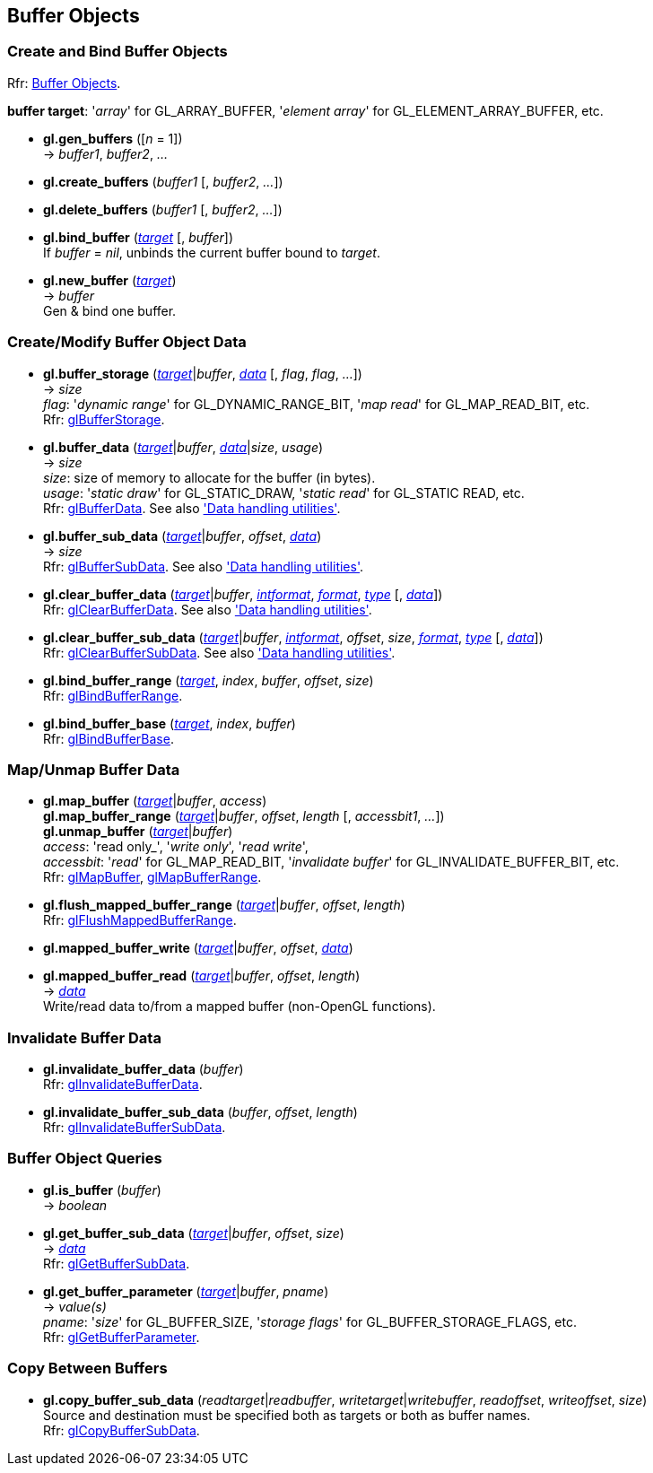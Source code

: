 
== Buffer Objects


=== Create and Bind Buffer Objects

[small]#Rfr: https://www.opengl.org/wiki/Category:Core_API_Ref_Buffer_Objects[Buffer Objects].#

[[buffertarget]]
[small]#*buffer target*: '_array_' for GL_ARRAY_BUFFER, '_element array_' for GL_ELEMENT_ARRAY_BUFFER, etc.#

[[gl.gen_buffers]]
* *gl.gen_buffers* ([_n_ = 1]) +
-> _buffer1_, _buffer2_, _..._

[[gl.create_buffers]]
* *gl.create_buffers* (_buffer1_ [, _buffer2_, _..._])

[[gl.delete_buffers]]
* *gl.delete_buffers* (_buffer1_ [, _buffer2_, _..._])

[[gl.bind_buffer]]
* *gl.bind_buffer* (<<buffertarget,_target_>> [, _buffer_]) +
[small]#If _buffer_ = _nil_, unbinds the current buffer bound to _target_.#


[[gl.new_buffer]]
* *gl.new_buffer* (<<buffertarget,_target_>>) +
-> _buffer_ +
[small]#Gen & bind one buffer.#

=== Create/Modify Buffer Object Data

[[gl.buffer_storage]]
* *gl.buffer_storage* (<<buffertarget,_target_>>|_buffer_, <<data,_data_>> [, _flag_, _flag_, _..._]) +
-> _size_ +
[small]#_flag_: '_dynamic range_' for GL_DYNAMIC_RANGE_BIT, '_map read_' for GL_MAP_READ_BIT, etc. +
Rfr: https://www.opengl.org/wiki/GLAPI/glBufferStorage[glBufferStorage].#

[[gl.buffer_data]]
* *gl.buffer_data* (<<buffertarget,_target_>>|_buffer_, <<data,_data_>>|_size_, _usage_) +
-> _size_ +
[small]#_size_: size of memory to allocate for the buffer (in bytes). +
_usage_: '_static draw_' for GL_STATIC_DRAW, '_static read_' for GL_STATIC READ, etc. +
Rfr: https://www.opengl.org/wiki/GLAPI/glBufferData[glBufferData].
See also <<datahandling, 'Data handling utilities'>>.#

[[gl.buffer_sub_data]]
* *gl.buffer_sub_data* (<<buffertarget,_target_>>|_buffer_, _offset_, <<data,_data_>>) +
-> _size_ +
[small]#Rfr: https://www.opengl.org/wiki/GLAPI/glBufferSubData[glBufferSubData].
See also <<datahandling, 'Data handling utilities'>>.#

[[gl.clear_buffer_data]]
* *gl.clear_buffer_data* (<<buffertarget,_target_>>|_buffer_, <<intformat, _intformat_>>, 
<<format, _format_>>, <<type, _type_>> [, <<data,_data_>>]) +
[small]#Rfr: https://www.opengl.org/wiki/GLAPI/glClearBufferData[glClearBufferData].
See also <<datahandling, 'Data handling utilities'>>.#

[[gl.clear_buffer_sub_data]]
* *gl.clear_buffer_sub_data* (<<buffertarget,_target_>>|_buffer_, <<intformat, _intformat_>>, 
_offset_, _size_, <<format, _format_>>, <<type, _type_>> [, <<data,_data_>>]) +
[small]#Rfr: https://www.opengl.org/wiki/GLAPI/glClearBufferSubData[glClearBufferSubData].
See also <<datahandling, 'Data handling utilities'>>.#



[[gl.bind_buffer_range]]
* *gl.bind_buffer_range* (<<buffertarget,_target_>>, _index_, _buffer_, _offset_, _size_) +
[small]#Rfr: https://www.opengl.org/wiki/GLAPI/glBindBufferRange[glBindBufferRange].#

[[gl.bind_buffer_base]]
* *gl.bind_buffer_base* (<<buffertarget,_target_>>, _index_, _buffer_) +
[small]#Rfr: https://www.opengl.org/wiki/GLAPI/glBindBufferBase[glBindBufferBase].#

=== Map/Unmap Buffer Data

[[gl.map_buffer]]
* *gl.map_buffer* (<<buffertarget,_target_>>|_buffer_, _access_) +
*gl.map_buffer_range* (<<buffertarget,_target_>>|_buffer_, _offset_, _length_ [, _accessbit1_, _..._]) +
*gl.unmap_buffer* (<<buffertarget,_target_>>|_buffer_) +
[small]#_access_: 'read only_', '_write only_', '_read write_', +
_accessbit_: '_read_' for GL_MAP_READ_BIT, '_invalidate buffer_' for GL_INVALIDATE_BUFFER_BIT, etc. +
Rfr: https://www.opengl.org/wiki/GLAPI/glMapBuffer[glMapBuffer], 
https://www.opengl.org/wiki/GLAPI/glMapBufferRange[glMapBufferRange].#

[[gl.flush_mapped_buffer_range]]
* *gl.flush_mapped_buffer_range* (<<buffertarget,_target_>>|_buffer_, _offset_, _length_) +
[small]#Rfr: https://www.opengl.org/wiki/GLAPI/glFlushMappedBufferRange[glFlushMappedBufferRange].#

[[gl.mapped_buffer_write]]
* *gl.mapped_buffer_write* (<<buffertarget,_target_>>|_buffer_, _offset_, <<data,_data_>>) +
* *gl.mapped_buffer_read* (<<buffertarget,_target_>>|_buffer_, _offset_, _length_) +
-> <<data,_data_>> +
[small]#Write/read data to/from a mapped buffer (non-OpenGL functions).#

=== Invalidate Buffer Data

[[gl.invalidate_buffer_data]]
* *gl.invalidate_buffer_data* (_buffer_) +
[small]#Rfr: https://www.opengl.org/wiki/GLAPI/glInvalidateBufferData[glInvalidateBufferData].#

[[gl.invalidate_buffer_sub_data]]
* *gl.invalidate_buffer_sub_data* (_buffer_, _offset_, _length_) +
[small]#Rfr: https://www.opengl.org/wiki/GLAPI/glInvalidateBufferSubData[glInvalidateBufferSubData].#

=== Buffer Object Queries

[[gl.is_buffer]]
* *gl.is_buffer* (_buffer_) +
-> _boolean_

[[gl.get_buffer_sub_data]]
* *gl.get_buffer_sub_data* (<<buffertarget,_target_>>|_buffer_, _offset_, _size_) +
-> <<data,_data_>> +
[small]#Rfr: https://www.opengl.org/wiki/GLAPI/glGetBufferSubData[glGetBufferSubData].#

[[gl.get_buffer_parameter]]
* *gl.get_buffer_parameter* (<<buffertarget,_target_>>|_buffer_, _pname_) +
-> _value(s)_ +
[small]#_pname_: '_size_' for GL_BUFFER_SIZE, '_storage flags_' for GL_BUFFER_STORAGE_FLAGS, etc. +
Rfr: https://www.opengl.org/wiki/GLAPI/glGetBufferParameter[glGetBufferParameter].#

=== Copy Between Buffers

[[gl.copy_buffer_sub_data]]
* *gl.copy_buffer_sub_data* (_readtarget_|_readbuffer_, _writetarget_|_writebuffer_, _readoffset_, _writeoffset_, _size_) +
[small]#Source and destination must be specified both as targets or both as buffer names. +
Rfr: https://www.opengl.org/wiki/GLAPI/glCopyBufferSubData[glCopyBufferSubData].#


<<<

